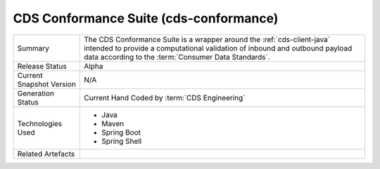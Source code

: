 CDS Conformance Suite (cds-conformance)
================================================

+---------------------+---------------------------------------------------------------------------------------+
| Summary             | The CDS Conformance Suite is a wrapper around the :ref:`cds-client-java` intended     |
|                     | to provide a computational validation of inbound and outbound payload data according  | 
|                     | to the :term:`Consumer Data Standards`.                                               |
+---------------------+---------------------------------------------------------------------------------------+
| Release Status      | Alpha                                                                                 |
+---------------------+---------------------------------------------------------------------------------------+
| Current Snapshot    | N/A                                                                                   |
| Version             |                                                                                       |
+---------------------+---------------------------------------------------------------------------------------+
| Generation Status   | Current Hand Coded by :term:`CDS Engineering`                                         |
+---------------------+---------------------------------------------------------------------------------------+
| Technologies Used   | * Java                                                                                |
|                     | * Maven                                                                               |
|                     | * Spring Boot                                                                         |
|                     | * Spring Shell                                                                        |
+---------------------+---------------------------------------------------------------------------------------+
| Related Artefacts   |                                                                                       |
+---------------------+---------------------------------------------------------------------------------------+

